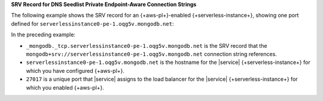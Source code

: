 **SRV Record for DNS Seedlist Private Endpoint-Aware Connection
Strings**

The following example shows the SRV record for an {+aws-pl+}-enabled
{+serverless-instance+}, showing one port defined for
``serverlessinstance0-pe-1.oqg5v.mongodb.net``:

.. code-block:: sh
   :copyable: false

   $ nslookup -type=SRV _mongodb._tcp.serverlessinstance0-pe-1.oqg5v.mongodb.net

    Server: 127.0.0.1
    Address: 127.0.0.1#53

         Non-authoritative answer:
         _mongodb._tcp.serverlessinstance0-pe-1.oqg5v.mongodb.net service = 0 0 27017 pe-1-serverlessinstance0.oqg5v.mongodb.net.

In the preceding example:

- ``_mongodb._tcp.serverlessinstance0-pe-1.oqg5v.mongodb.net`` 
  is the SRV record that the ``mongodb+srv://serverlessinstance0-pe-1.oqg5v.mongodb.net`` 
  connection string references.

- ``serverlessinstance0-pe-1.oqg5v.mongodb.net`` is the hostname
  for the |service| {+serverless-instance+} for which you have
  configured {+aws-pl+}.
  
- ``27017`` is a unique port that |service| assigns to the load
  balancer for the |service| {+serverless-instance+} for which you
  enabled {+aws-pl+}.